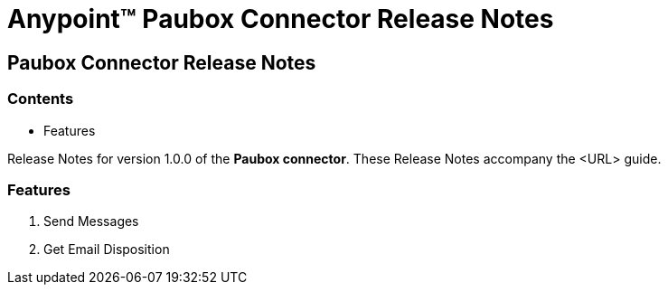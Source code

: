 = Anypoint™ Paubox Connector Release Notes


== Paubox Connector Release Notes

=== Contents

- Features

Release Notes for version 1.0.0 of the *Paubox connector*. These Release Notes accompany the <URL> guide.

=== Features

. Send Messages
. Get Email Disposition